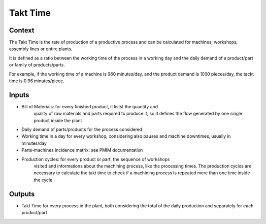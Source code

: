 Takt Time 
--------------------------------------------------------------------------------

Context
^^^^^^^^^^^^^^^^^^^^^^^^^^^^^^^^^^^^^^^^^^^^^^^^^^^^^^^^^^^^^^^^^^^^^^^^^^^^^^^^

The Takt Time is the rate of production of a productive process and can be 
calculated for machines, workshops, assembly lines or entire plants.

It is defined as a ratio between the working time of the process in a working 
day and the daily demand of a product/part or family of products/parts.

For example, if the working time of a machine is 960 minutes/day, and the 
product demand is 1000 pieces/day, the tackt time is 0.96 minutes/piece.

Inputs
^^^^^^^^^^^^^^^^^^^^^^^^^^^^^^^^^^^^^^^^^^^^^^^^^^^^^^^^^^^^^^^^^^^^^^^^^^^^^^^^

* Bill of Materials:    for every finished product, it listst the quantity and 
                        quality of raw materials and parts required to produce 
                        it, so it defines the flow generated by one single 
                        product inside the plant

* Daily demand of parts/products for the process considered 

* Working time in a day for every workshop, considering also pauses and machine 
  downtimes, usually in minutes/day

* Parts-machines incidence matrix:  see PMIM documentation

* Production cycles:    for every product or part, the sequence of workshops 
                        visited and informations about the machining process, 
                        like the processing times. The production cycles are 
                        necessary to calculate the takt time to check if a 
                        machining process is repeated more than one time 
                        inside the cycle

Outputs
^^^^^^^^^^^^^^^^^^^^^^^^^^^^^^^^^^^^^^^^^^^^^^^^^^^^^^^^^^^^^^^^^^^^^^^^^^^^^^^^

* Takt Time for every process in the plant, both considering the total of the 
  daily production and separately for each product/part